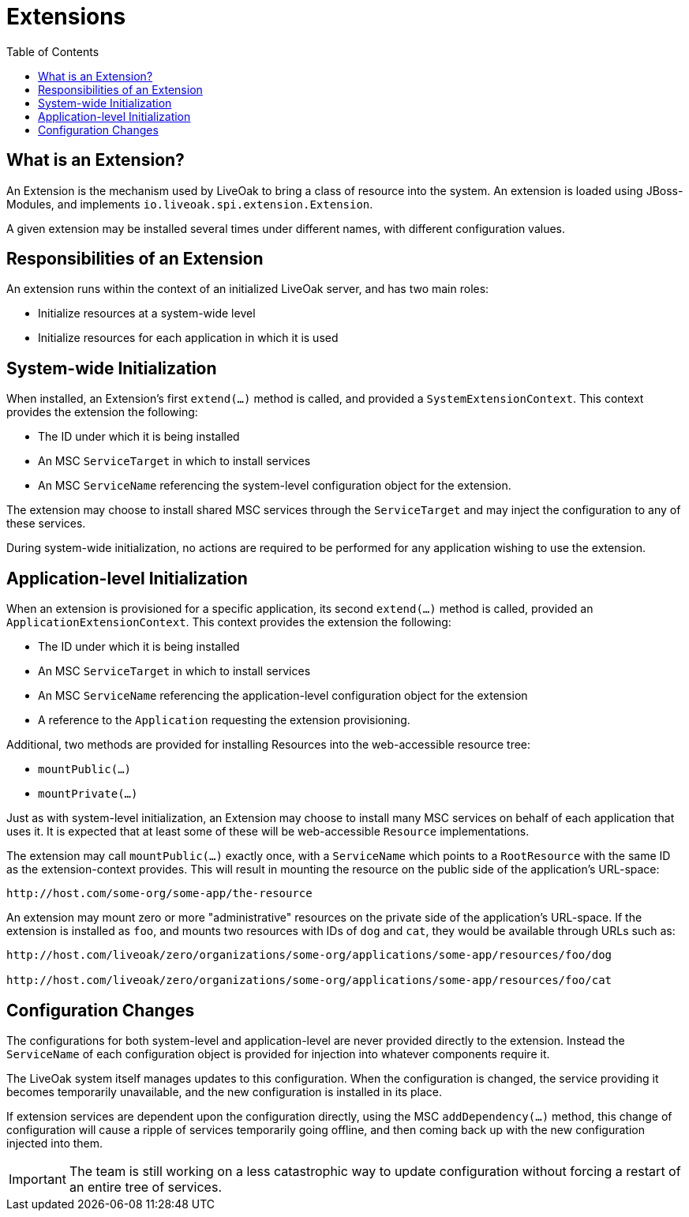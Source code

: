 = Extensions
:awestruct-layout: two-column
:toc:
:toc-placement!:

toc::[]

== What is an Extension?

An Extension is the mechanism used by LiveOak to bring a class
of resource into the system.  An extension is loaded using
JBoss-Modules, and implements `io.liveoak.spi.extension.Extension`.

A given extension may be installed several times under different
names, with different configuration values.

== Responsibilities of an Extension

An extension runs within the context of an initialized LiveOak
server, and has two main roles:

* Initialize resources at a system-wide level
* Initialize resources for each application in which it is used

== System-wide Initialization

When installed, an Extension's first `extend(...)` method is called,
and provided a `SystemExtensionContext`. This context provides
the extension the following:

* The ID under which it is being installed
* An MSC `ServiceTarget` in which to install services
* An MSC `ServiceName` referencing the system-level configuration
  object for the extension.

The extension may choose to install shared MSC services through
the `ServiceTarget` and may inject the configuration to any of
these services.

During system-wide initialization, no actions are required to be
performed for any application wishing to use the extension.

== Application-level Initialization

When an extension is provisioned for a specific application,
its second `extend(...)` method is called, provided an
`ApplicationExtensionContext`.  This context provides the extension
the following:

* The ID under which it is being installed
* An MSC `ServiceTarget` in which to install services
* An MSC `ServiceName` referencing the application-level configuration
  object for the extension
* A reference to the `Application` requesting the extension provisioning.

Additional, two methods are provided for installing Resources into the
web-accessible resource tree:

* `mountPublic(...)`
* `mountPrivate(...)`

Just as with system-level initialization, an Extension may choose
to install many MSC services on behalf of each application that
uses it. It is expected that at least some of these will be web-accessible
`Resource` implementations.

The extension may call `mountPublic(...)` exactly once, with a
`ServiceName` which points to a `RootResource` with the same ID
as the extension-context provides.  This will result in mounting
the resource on the public side of the application's URL-space:

----
http://host.com/some-org/some-app/the-resource
----

An extension may mount zero or more "administrative" resources
on the private side of the application's URL-space.  If the extension
is installed as `foo`, and mounts two resources with IDs of `dog` and
`cat`, they would be available through URLs such as:

----
http://host.com/liveoak/zero/organizations/some-org/applications/some-app/resources/foo/dog

http://host.com/liveoak/zero/organizations/some-org/applications/some-app/resources/foo/cat
----


== Configuration Changes

The configurations for both system-level and application-level are never
provided directly to the extension.  Instead the `ServiceName` of each configuration
object is provided for injection into whatever components require it.

The LiveOak system itself manages updates to this configuration.  When the configuration
is changed, the service providing it becomes temporarily unavailable, and the new configuration
is installed in its place.

If extension services are dependent upon the configuration directly, using
the MSC `addDependency(...)` method, this change of configuration will cause a ripple
of services temporarily going offline, and then coming back up with the new configuration
injected into them.

IMPORTANT: The team is still working on a less catastrophic way to update configuration
without forcing a restart of an entire tree of services.
